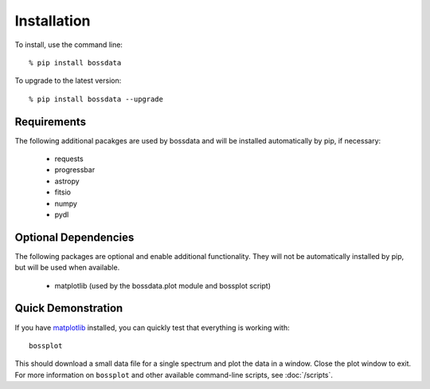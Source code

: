 ============
Installation
============

To install, use the command line::

    % pip install bossdata

To upgrade to the latest version::

    % pip install bossdata --upgrade

Requirements
------------

The following additional pacakges are used by bossdata and will be installed automatically by pip, if necessary:

 * requests
 * progressbar
 * astropy
 * fitsio
 * numpy
 * pydl

Optional Dependencies
---------------------

The following packages are optional and enable additional functionality.  They will not be
automatically installed by pip, but will be used when available.

 * matplotlib (used by the bossdata.plot module and bossplot script)

Quick Demonstration
-------------------

If you have `matplotlib <http://matplotlib.org>`_ installed, you can quickly test that everything is working with::

    bossplot

This should download a small data file for a single spectrum and plot the data in a window. Close the plot window to exit.  For more information on ``bossplot`` and other available command-line scripts, see :doc:`/scripts`.
